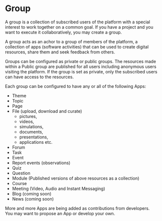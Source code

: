 * Group

A group is a collection of subscribed users of the platform with a
special interest to work together on a common goal. If you have a
project and you want to execute it collaboratively, you may create a
group.

A group acts as an achor to a group of members of the platform, a
collection of apps (software activities) that can be used to create
digital resources, share them and seek feedback from others. 

Groups can be configured as private or public groups.  The resources
made within a Public group are published for all users including
anonymous users visiting the platform.  If the group is set as
private, only the subscribed users can have access to the resources. 

Each group can be configured to have any or all of the following Apps:

- Theme
- Topic
- Page
- File (upload, download and curate) 
  - pictures,
  - videos,
  - simulations,
  - documents,
  - presentations,
  - applications etc.
- Forum
- Task
- Event
- Report events (observations)
- Quiz
- Question
- Module (Published versions of  above resources as a collection)
- Course
- Meeting (Video, Audio and Instant Messaging)
- Blog (coming soon)
- News (coming soon)

More and more Apps are being added as contributions from developers.
You may want to propose an App or develop your own. 
  
